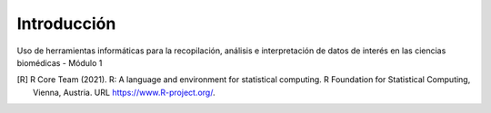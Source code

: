 .. Fri Aug 27 15:43:29 2021.
   
   @Author: Ferreira Juan David

Introducción
=============

Uso de herramientas informáticas para la recopilación, análisis e interpretación de datos
de interés en las ciencias biomédicas - Módulo 1

.. [R] R Core Team (2021). R: A language and environment for statistical
        computing. R Foundation for Statistical Computing, Vienna, Austria.
        URL https://www.R-project.org/.

